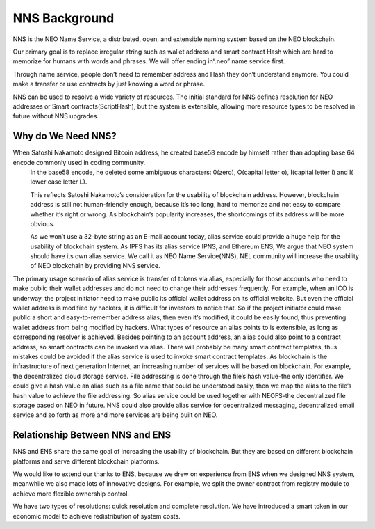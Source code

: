 ***************
NNS Background 
***************

..  image:: img/logo.png
   :height: 351px
   :width: 300px
   :scale: 50%
   :alt: NNS logo
   :align: right

NNS is the NEO Name Service, a distributed, open, and extensible naming system based on the NEO blockchain. 

Our primary goal is to replace irregular string such as wallet address and smart contract Hash which are hard to memorize for humans with words and phrases. 
We will offer ending in“.neo” name service first. 

Through name service, people don’t need to remember address and Hash they don’t understand anymore. 
You could make a transfer or use contracts by just knowing a word or phrase. 

NNS can be used to resolve a wide variety of resources. 
The initial standard for NNS defines resolution for NEO addresses or Smart contracts(ScriptHash), but the system is extensible, 
allowing more resource types to be resolved in future without NNS upgrades.

Why do We Need NNS?
====================

When Satoshi Nakamoto designed Bitcoin address, he created base58 encode by himself rather than adopting base 64 encode commonly used in coding community.
 In the base58 encode, he deleted some ambiguous characters: 0(zero), O(capital letter o), I(capital letter i) and l( lower case letter L). 

 This reflects Satoshi Nakamoto’s consideration for the usability of blockchain address. However, blockchain address is still not human-friendly enough, 
 because it’s too long, hard to memorize and not easy to compare whether it’s right or wrong. 
 As blockchain’s popularity increases, the shortcomings of its address will be more obvious. 

 As we won’t use a 32-byte string as an E-mail account today, alias service could provide a huge help for the usability of blockchain system. 
 As IPFS has its alias service IPNS, and Ethereum ENS, We argue that NEO system should have its own alias service. 
 We call it as NEO Name Service(NNS), NEL community will increase the usability of NEO blockchain by providing NNS service. 

The primary usage scenario of alias service is transfer of tokens via alias, especially for those accounts who need to make public their wallet addresses and do not need to change their addresses frequently. For example, when an ICO is underway, the project initiator need to make public its official wallet address on its official website. But even the official wallet address is modified by hackers, it is difficult for investors to notice that. So if the project initiator could make public a short and easy-to-remember address alias, then even it’s modified, it could be easily found, thus preventing wallet address from being modified by hackers.
What types of resource an alias points to is extensible, as long as corresponding resolver is achieved. Besides pointing to an account address, an alias could also point to a contract address, so smart contracts can be invoked via alias. There will probably be many smart contract templates, thus mistakes could be avoided if  the alias service is used to invoke smart contract templates.
As blockchain is the infrastructure of next generation Internet, an increasing number of services will be based on blockchain. For example, the decentralized cloud storage service. File addressing is done through the file’s hash value-the only identifier. We could give a hash value an alias such as a file name that could be understood easily, then we map the alias to the file’s hash value to achieve the file addressing. So alias service could be used together with NEOFS-the decentralized file storage based on NEO in future. NNS could also provide alias service for decentralized messaging, decentralized email service and so forth as more and more services are being built on NEO. 

Relationship Between NNS and ENS
==================================

NNS and ENS share the same goal of increasing the usability of blockchain.
But they are based on different blockchain platforms and serve different blockchain platforms. 
 
We would like to extend our thanks to ENS, because we drew on experience from ENS when we designed NNS system, 
meanwhile we also made lots of innovative designs. For example, we split the owner contract from registry module to achieve more flexible ownership control. 

We have two types of resolutions: quick resolution and complete resolution.
We have introduced a smart token in our economic model to achieve redistribution of system costs. 
